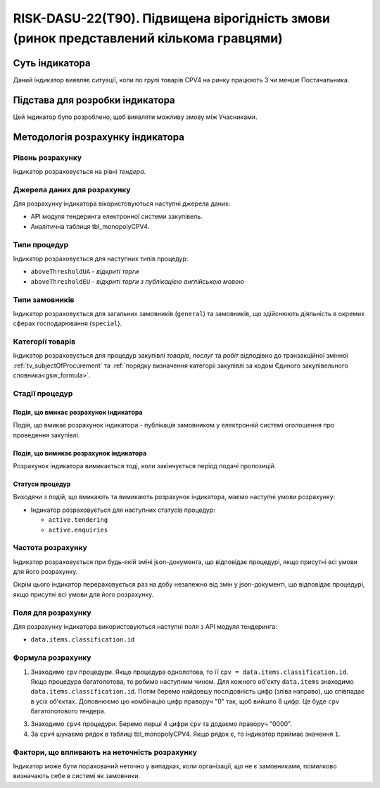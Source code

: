 ﻿=======================================================================================
RISK-DASU-22(T90). Підвищена вірогідність змови (ринок представлений кількома гравцями)
=======================================================================================

***************
Суть індикатора
***************

Даний індикатор виявляє ситуації, коли по групі товарів CPV4 на ринку працюють 3 чи менше Постачальника.

********************************
Підстава для розробки індикатора
********************************

Цей індикатор було розроблено, щоб виявляти можливу змову між Учасниками.

*********************************
Методологія розрахунку індикатора
*********************************

Рівень розрахунку
=================
Індикатор розраховується на рівні *тендера*.

Джерела даних для розрахунку
============================

Для розрахунку індикатора вікористовуються наступні джерела даних:

- API модуля тендеринга електронної системи закупівель.

- Аналітична таблиця tbl_monopolyCPV4.


Типи процедур
=============

Індикатор розраховується для наступних типів процедур:

- ``aboveThresholdUA`` - *відкриті торги*

- ``aboveThresholdEU`` - *відкриті торги з публікацією англійською мовою*

Типи замовників
===============

Індикатор розраховується для загальних замовників (``general``) та замовників, що здійснюють діяльність в окремих сферах господарювання (``special``).


Категорії товарів
=================

Індикатор розраховується для процедур закупівлі *товарів*, *послуг* та *робіт* відподівно до транзакційної змінної :ref:`tv_subjectOfProcurement` та :ref:`порядку визначення категоріі закупівлі за кодом Єдиного закупівельного словника<gsw_formula>`.

Стадії процедур
===============

Подія, що вмикає розрахунок індикатора
--------------------------------------
Подія, що вмикає розрахунок індикатора - публікація замовником у електронній системі оголошення про проведення закупівлі.

Подія, що вимикає розрахунок індикатора
---------------------------------------
Розрахунок індикатора вимикається тоді, коли закінчується період подачі пропозицій.


Статуси процедур
----------------

Виходячи з подій, що вмикають та вимикають розрахунок індикатора, маємо наступні умови розрахунку:

- Індикатор розраховується для наступних статусів процедур:

  - ``active.tendering``
  - ``active.enquiries``

Частота розрахунку
==================

Індикатор розраховується при будь-якій зміні json-документа, що відповідає процедурі, якщо присутні всі умови для його розрахунку.

Окрім цього індикатор перераховується раз на добу незалежно від змін у json-документі, що відповідає процедурі, якщо присутні всі умови для його розрахунку.

Поля для розрахунку
===================

Для розрахунку індикатора використовуються наступні поля з API модуля тендеринга:

- ``data.items.classification.id``

Формула розрахунку
==================

1. Знаходимо ``cpv`` процедури. Якщо процедура однолотова, то її ``cpv = data.items.classification.id``.
   Якщо процедура багатолотова, то робимо наступним чином. Для кожного об'єкту ``data.items`` знаходимо ``data.items.classification.id``. Потім беремо найдовшу послідовність цифр (зліва направо), що співпадає в усіх об'єктах. Доповнюємо цю комбінацію цифр праворуч "0" так, щоб вийшло 8 цифр. Це буде ``cpv`` багатолотового тендера.

3. Знаходимо ``cpv4`` процедури. Беремо перші 4 цифри ``cpv`` та додаємо праворуч "0000".

4. За ``cpv4`` шукаємо рядок в таблиці tbl_monopolyCPV4. Якщо рядок є, то індикатор приймає значення ``1``.


Фактори, що впливають на неточність розрахунку
==============================================

Індикатор може бути порахований неточно у випадках, коли організації, що не є замовниками, помилково визначають себе в системі як замовники.

